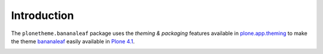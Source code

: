 Introduction
============

The ``plonetheme.bananaleaf`` package uses the *theming & packaging* features
available in `plone.app.theming`_ to make the theme `bananaleaf`_ easily
available in `Plone 4.1`_.

.. image:: https://github.com/redomino/plonetheme.bananaleaf/blob/master/screenshot.png

.. _`bananaleaf`: http://www.freecsstemplates.org/preview/bananaleaf/
.. _`plone.app.theming`: http://pypi.python.org/pypi/plone.app.theming
.. _`Plone 4.1`: http://pypi.python.org/pypi/Plone/4.1rc2

